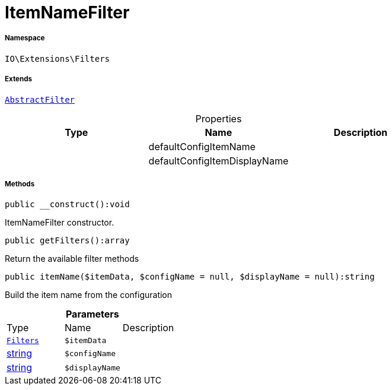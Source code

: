 :table-caption!:
:example-caption!:
:source-highlighter: prettify
:sectids!:
[[io__itemnamefilter]]
= ItemNameFilter





===== Namespace

`IO\Extensions\Filters`

===== Extends
xref:IO/Extensions/AbstractFilter.adoc#[`AbstractFilter`]




.Properties
|===
|Type |Name |Description

| 
    |defaultConfigItemName
    |
| 
    |defaultConfigItemDisplayName
    |
|===


===== Methods

[source%nowrap, php]
----

public __construct():void

----







ItemNameFilter constructor.

[source%nowrap, php]
----

public getFilters():array

----







Return the available filter methods

[source%nowrap, php]
----

public itemName($itemData, $configName = null, $displayName = null):string

----







Build the item name from the configuration

.*Parameters*
|===
|Type |Name |Description
|xref:IO/Extensions/Filters.adoc#[`Filters`]
a|`$itemData`
|

|link:http://php.net/string[string^]
a|`$configName`
|

|link:http://php.net/string[string^]
a|`$displayName`
|
|===


